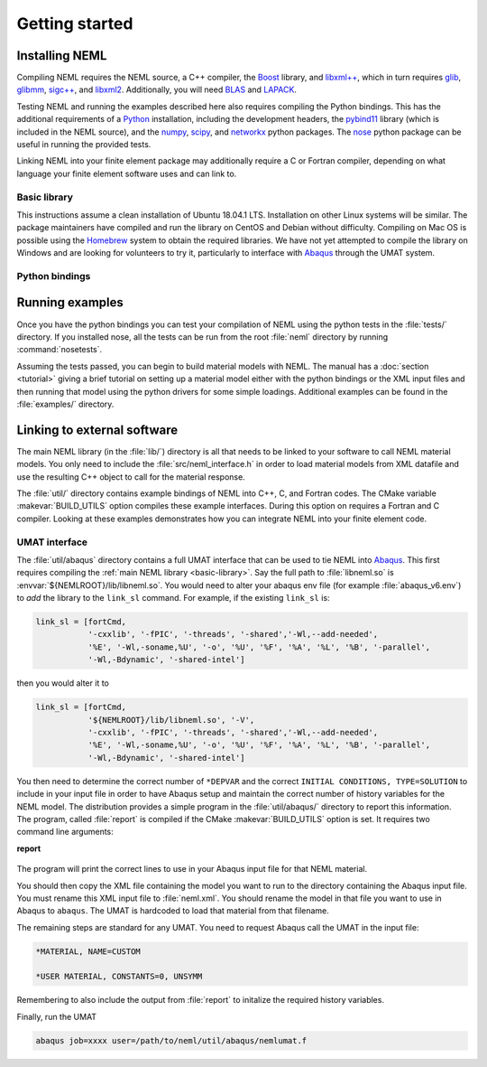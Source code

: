 Getting started
===============

Installing NEML
---------------

Compiling NEML requires the NEML source, a C++ compiler, 
the `Boost <https://www.boost.org/>`_ library,
and `libxml++ <http://libxmlplusplus.sourceforge.net/>`_,
which in turn requires 
`glib <https://developer.gnome.org/glib/>`_, 
`glibmm <https://github.com/GNOME/glibmm>`_, 
`sigc++ <https://developer.gnome.org/libsigc++/stable/>`_,
and `libxml2 <http://xmlsoft.org/>`_.
Additionally, you will need `BLAS <http://www.netlib.org/blas/>`_ and 
`LAPACK <http://www.netlib.org/lapack/>`_.

Testing NEML and running the examples described here also requires
compiling the Python bindings.
This has the additional requirements of a 
`Python <https://www.python.org/>`_ installation, including the
development headers, 
the `pybind11 <https://github.com/pybind/pybind11>`_ library (which is included in the NEML
source), and the 
`numpy <http://www.numpy.org/>`_, 
`scipy <https://www.scipy.org/>`_,
and 
`networkx <https://networkx.github.io/>`_ python packages.
The `nose <https://nose.readthedocs.io/en/latest/>`_ python package
can be useful in running the provided tests.

Linking NEML into your finite element package may additionally require a
C or Fortran compiler, depending on what language your finite element software
uses and can link to.

.. _basic-library:

Basic library
"""""""""""""

This instructions assume a clean installation of Ubuntu 18.04.1 LTS.
Installation on other Linux systems will be similar.
The package maintainers have compiled and run the library on CentOS and 
Debian without difficulty.
Compiling on Mac OS is possible using the `Homebrew <https://brew.sh/>`_
system to obtain the required libraries.
We have not yet attempted to compile the library on Windows and are
looking for volunteers to try it, particularly to interface with 
`Abaqus <https://www.3ds.com/products-services/simulia/products/abaqus/>`_
through the UMAT system.


Python bindings
"""""""""""""""


Running examples
----------------

Once you have the python bindings you can test your compilation of NEML
using the python tests in the :file:`tests/` directory.
If you installed nose, all the tests can be run from the root :file:`neml` 
directory by running :command:`nosetests`.

Assuming the tests passed, you can begin to build material models with NEML.
The manual has a :doc:`section <tutorial>` giving a brief tutorial on setting up a 
material model either with the python bindings or the XML input files
and then running that model using the python drivers for some simple
loadings.
Additional examples can be found in the :file:`examples/` directory.


Linking to external software
----------------------------

The main NEML library (in the :file:`lib/`) directory is all that needs to
be linked to your software to call NEML material models.
You only need to include the :file:`src/neml_interface.h` in order to
load material models from XML datafile and use the resulting C++ object
to call for the material response.

The :file:`util/` directory contains example bindings of NEML into 
C++, C, and Fortran codes.  The CMake variable :makevar:`BUILD_UTILS` option
compiles these example interfaces.
During this option on requires a Fortran and C compiler.
Looking at these examples demonstrates how you can integrate NEML into your
finite element code.

UMAT interface
""""""""""""""

The :file:`util/abaqus` directory contains a full UMAT interface
that can be used to tie NEML into `Abaqus <https://www.3ds.com/products-services/simulia/products/abaqus/>`_.
This first requires compiling the :ref:`main NEML library <basic-library>`.
Say the full path to :file:`libneml.so` is :envvar:`${NEMLROOT}/lib/libneml.so`.
You would need to alter your abaqus env file (for example :file:`abaqus_v6.env`) to 
*add* the library to the ``link_sl`` command.
For example, if the existing ``link_sl`` is:

.. code-block:: bash

   link_sl = [fortCmd,
              '-cxxlib', '-fPIC', '-threads', '-shared','-Wl,--add-needed', 
              '%E', '-Wl,-soname,%U', '-o', '%U', '%F', '%A', '%L', '%B', '-parallel',           
              '-Wl,-Bdynamic', '-shared-intel']

then you would alter it to

.. code-block:: bash

   link_sl = [fortCmd,
              '${NEMLROOT}/lib/libneml.so', '-V',
              '-cxxlib', '-fPIC', '-threads', '-shared','-Wl,--add-needed', 
              '%E', '-Wl,-soname,%U', '-o', '%U', '%F', '%A', '%L', '%B', '-parallel',           
              '-Wl,-Bdynamic', '-shared-intel']

You then need to determine the correct number of ``*DEPVAR`` and the correct 
``INITIAL CONDITIONS, TYPE=SOLUTION`` to include in your input file in order to 
have Abaqus setup and maintain the correct number of history variables for the
NEML model.
The distribution provides a simple program in the :file:`util/abaqus/` directory to 
report this information.
The program, called :file:`report` is compiled if the CMake :makevar:`BUILD_UTILS` option is set.
It requires two command line arguments:

**report**

   .. program:: report

   .. option:: file
      
      Name of the XML input file

   .. option:: model

      Material model to report on in the XML file

The program will print the correct lines to use in your Abaqus input file for that
NEML material.

You should then copy the XML file containing the model you want to run to the 
directory containing the Abaqus input file.
You must rename this XML input file to :file:`neml.xml`. 
You should rename the model in that file you want to use in Abaqus to ``abaqus``.
The UMAT is hardcoded to load that material from that filename.

The remaining steps are standard for any UMAT.  You need to request Abaqus call the
UMAT in the input file:

.. code-block:: bash
   
   *MATERIAL, NAME=CUSTOM

   *USER MATERIAL, CONSTANTS=0, UNSYMM

Remembering to also include the output from :file:`report` to initalize the required
history variables.

Finally, run the UMAT

.. code-block:: bash

   abaqus job=xxxx user=/path/to/neml/util/abaqus/nemlumat.f


